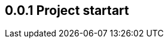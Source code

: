 // ==========================================================================================
== 0.0.1 Project startart
